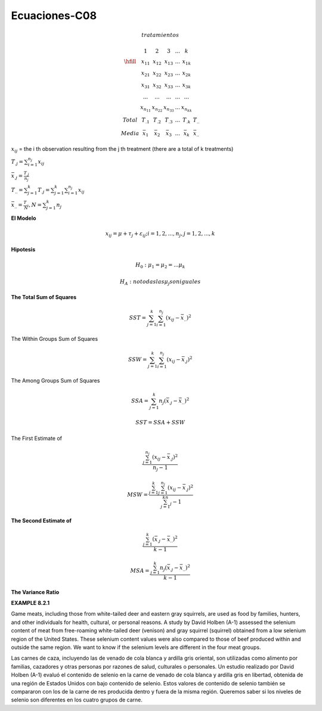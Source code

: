 Ecuaciones-C08
==============

.. math::

   tratamientos

   \begin{matrix}
   & 1 & 2 & 3 & ... & k \\
   \hfill
   & x_{11} & x_{12} & x_{13} & ... & x_{1k} \\
   & x_{21} & x_{22} & x_{23} & ... & x_{2k} \\
   & x_{31} & x_{32} & x_{33} & ... & x_{3k} \\
   & ...    & ...    & ...    & ... & ... \\
   & x_{n_11} & x_{n_22} & x_{n_33} & ... & x_{n_kk} \\
   Total & T_{.1} & T_{.2} &T_{.3} & ...  & T_{.k} & T_{..} \\ 
   Media & \bar{x}_1 &  \bar{x}_2 & \bar{x}_3 & ... &  \bar{x}_k & \bar{x}_{..} 
   \end{matrix}

:math:`x_{ij}` = the i th observation resulting from the j th treatment (there are a total of k treatments)

:math:`T_{.j} = \sum_{i=1}^{n_j} x_{ij}`

:math:`\bar{x}_{.j} = \frac{T_{.j}}{n_j}`

:math:`T_{..} = \sum_{j=1}^k T_{.j} = \sum_{j=1}^k \sum_{i=1}^{n_j} x_{ij}`

:math:`\bar{x}_{..} = \frac{T_{..}}{N}, N = \sum_{j=1}^k n_j`

 
**El Modelo**

.. math::

   x_{ij} = \mu + \tau_j + \varepsilon_{ij} ; i = 1, 2, ..., n_j , j = 1, 2, ..., k

**Hipotesis**

.. math::

   H_0: \mu_1 = \mu_2 = ... \mu_k

   H_A : no todas las \mu_j son iguales

**The Total Sum of Squares**

.. math::

   SST = \sum_{j=1}^k \sum_{i=1}^{n_j} (x_{ij} - \bar{x}_{..})^2

The Within Groups Sum of Squares

.. math::

   SSW = \sum_{j=1}^k \sum_{i=1}^{n_j} (x_{ij} - \bar{x}_{.j})^2

The Among Groups Sum of Squares

.. math::

   SSA = \sum_{j=1}^k n_j  (\bar{x}_{.j} - \bar{x}_{..})^2

.. math::

   SST = SSA + SSW

The First Estimate of

.. math::

   \frac{\sum_{j=1}^{n_j} (x_{ij} - \bar{x}_{.j})^2} {n_j - 1}

.. math::

   MSW = \frac{\sum_{j=1}^k \sum_{j=1}^{n_j} (x_{ij} - \bar{x}_{.j})^2} {\sum_{j=1}^kn_j - 1}


**The Second Estimate of**

.. math::

   \frac{\sum_{j=1}^k (\bar{x}_{.j} - \bar{x}_{..})^2}{k-1}

.. math::

   MSA = \frac{\sum_{j=1}^k n_j (\bar{x}_{.j} - \bar{x}_{..})^2}{k-1}

**The Variance Ratio**

.. image:: tabla8_2_2.png

**EXAMPLE 8.2.1**

Game meats, including those from white-tailed deer and eastern gray squirrels, are
used as food by families, hunters, and other individuals for health, cultural, or personal
reasons. A study by David Holben (A-1) assessed the selenium content of meat
from free-roaming white-tailed deer (venison) and gray squirrel (squirrel) obtained
from a low selenium region of the United States. These selenium content values were
also compared to those of beef produced within and outside the same region. We want
to know if the selenium levels are different in the four meat groups.

Las carnes de caza, incluyendo las de venado de cola blanca y ardilla gris oriental, son utilizadas como alimento por familias, cazadores y otras personas por razones de salud, culturales o personales. Un estudio realizado por David Holben (A-1) evaluó el contenido de selenio en la carne de venado de cola blanca y ardilla gris en libertad, obtenida de una región de Estados Unidos con bajo contenido de selenio. Estos valores de contenido de selenio también se compararon con los de la carne de res producida dentro y fuera de la misma región. Queremos saber si los niveles de selenio son diferentes en los cuatro grupos de carne.


